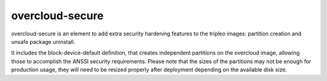 overcloud-secure
================

overcloud-secure is an element to add extra security hardening features to
the tripleo images: partition creation and unsafe package uninstall.

It includes the block-device-default definition, that creates independent
partitions on the overcloud image, allowing those to accomplish the ANSSI
security requirements. Please note that the sizes of the partitions may not
be enough for production usage, they will need to be resized properly after
deployment depending on the available disk size.
